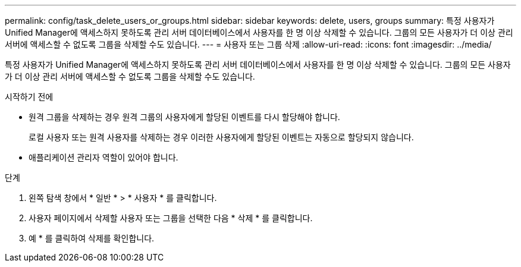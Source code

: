---
permalink: config/task_delete_users_or_groups.html 
sidebar: sidebar 
keywords: delete, users, groups 
summary: 특정 사용자가 Unified Manager에 액세스하지 못하도록 관리 서버 데이터베이스에서 사용자를 한 명 이상 삭제할 수 있습니다. 그룹의 모든 사용자가 더 이상 관리 서버에 액세스할 수 없도록 그룹을 삭제할 수도 있습니다. 
---
= 사용자 또는 그룹 삭제
:allow-uri-read: 
:icons: font
:imagesdir: ../media/


[role="lead"]
특정 사용자가 Unified Manager에 액세스하지 못하도록 관리 서버 데이터베이스에서 사용자를 한 명 이상 삭제할 수 있습니다. 그룹의 모든 사용자가 더 이상 관리 서버에 액세스할 수 없도록 그룹을 삭제할 수도 있습니다.

.시작하기 전에
* 원격 그룹을 삭제하는 경우 원격 그룹의 사용자에게 할당된 이벤트를 다시 할당해야 합니다.
+
로컬 사용자 또는 원격 사용자를 삭제하는 경우 이러한 사용자에게 할당된 이벤트는 자동으로 할당되지 않습니다.

* 애플리케이션 관리자 역할이 있어야 합니다.


.단계
. 왼쪽 탐색 창에서 * 일반 * > * 사용자 * 를 클릭합니다.
. 사용자 페이지에서 삭제할 사용자 또는 그룹을 선택한 다음 * 삭제 * 를 클릭합니다.
. 예 * 를 클릭하여 삭제를 확인합니다.

